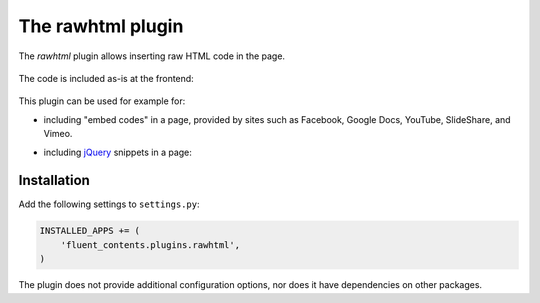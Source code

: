 .. _rawhtml:

The rawhtml plugin
==================

The `rawhtml` plugin allows inserting raw HTML code in the page.

  .. image:: /images/plugins/rawhtml-admin2.*
     :width: 732px
     :height: 122px

The code is included as-is at the frontend:

  .. image:: /images/plugins/rawhtml-html2.*
     :width: 420px
     :height: 315px


This plugin can be used for example for:

* including "embed codes" in a page, provided by sites such as Facebook, Google Docs, YouTube, SlideShare, and Vimeo.
* including `jQuery <http://jquery.org/>`_ snippets in a page:

  .. image:: /images/plugins/rawhtml-admin.*
     :width: 732px
     :height: 212px

Installation
------------

Add the following settings to ``settings.py``:

.. code-block:: python

    INSTALLED_APPS += (
        'fluent_contents.plugins.rawhtml',
    )

The plugin does not provide additional configuration options, nor does it have dependencies on other packages.
